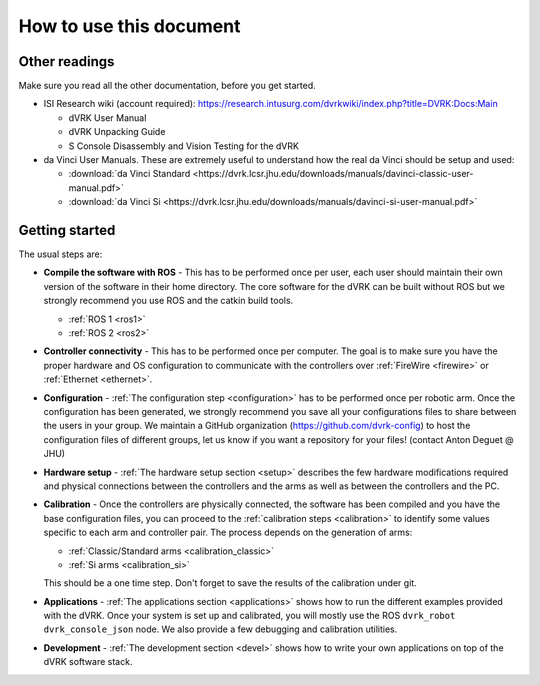************************
How to use this document
************************

Other readings
==============

Make sure you read all the other documentation, before you get
started.

* ISI Research wiki (account required): https://research.intusurg.com/dvrkwiki/index.php?title=DVRK:Docs:Main

  * dVRK User Manual
  * dVRK Unpacking Guide
  * S Console Disassembly and Vision Testing for the dVRK

* da Vinci User Manuals.  These are extremely useful to understand how
  the real da Vinci should be setup and used:

  * :download:`da Vinci Standard <https://dvrk.lcsr.jhu.edu/downloads/manuals/davinci-classic-user-manual.pdf>`
  * :download:`da Vinci Si <https://dvrk.lcsr.jhu.edu/downloads/manuals/davinci-si-user-manual.pdf>`


Getting started
===============

The usual steps are:

* **Compile the software with ROS** - This has to be performed once
  per user, each user should maintain their own version of the
  software in their home directory.  The core software for the dVRK
  can be built without ROS but we strongly recommend you use ROS and
  the catkin build tools.

  * :ref:`ROS 1 <ros1>`
  * :ref:`ROS 2 <ros2>`

* **Controller connectivity** - This has to be performed once per
  computer.  The goal is to make sure you have the proper hardware and
  OS configuration to communicate with the controllers over
  :ref:`FireWire <firewire>` or :ref:`Ethernet <ethernet>`.

* **Configuration** - :ref:`The configuration step <configuration>`
  has to be performed once per robotic arm.  Once the configuration
  has been generated, we strongly recommend you save all your
  configurations files to share between the users in your group.  We
  maintain a GitHub organization (https://github.com/dvrk-config) to
  host the configuration files of different groups, let us know if you
  want a repository for your files! (contact Anton Deguet @ JHU)

* **Hardware setup** - :ref:`The hardware setup section <setup>`
  describes the few hardware modifications required and physical
  connections between the controllers and the arms as well as between
  the controllers and the PC.

* **Calibration** - Once the controllers are physically connected, the
  software has been compiled and you have the base configuration
  files, you can proceed to the :ref:`calibration steps <calibration>`
  to identify some values specific to each arm and controller pair.
  The process depends on the generation of arms:

  * :ref:`Classic/Standard arms <calibration_classic>`
  * :ref:`Si arms <calibration_si>`

  This should be a one time step.  Don't forget to save the results of
  the calibration under git.

* **Applications** - :ref:`The applications section <applications>`
  shows how to run the different examples provided with the dVRK.
  Once your system is set up and calibrated, you will mostly use the
  ROS ``dvrk_robot dvrk_console_json`` node.  We also provide a few
  debugging and calibration utilities.

* **Development** - :ref:`The development section <devel>` shows how
  to write your own applications on top of the dVRK software stack.
